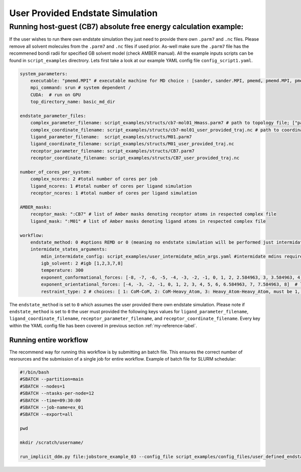 User Provided Endstate Simulation 
#################################


Running host-guest (CB7) absolute free energy calculation example:
==================================================================
If the user wishes to run there own endstate simulation they just need to provide there own ``.parm7`` and ``.nc`` files. 
Please remove all solvent molecules from the ``.parm7`` and ``.nc`` files if used prior. As-well make sure the ``.parm7`` file has the recommened bondi radii for specified GB solvent model (check AMBER manual). 
All the example inputs scripts can be found in ``script_examples`` directrory. Lets first take a look at our example YAML config file ``config_script1.yaml``. 

.. code-block:: yaml

    system_parameters:
        executable: "pmemd.MPI" # executable machine for MD choice : [sander, sander.MPI, pmemd, pmemd.MPI, pmeded.CUDA]
        mpi_command: srun # system dependent /
        CUDA:  # run on GPU
        top_directory_name: basic_md_dir

    endstate_parameter_files:
        complex_parameter_filename: script_examples/structs/cb7-mol01_Hmass.parm7 # path to topology file; ["path/to/complex.parm7"]
        complex_coordinate_filename: script_examples/structs/cb7-mol01_user_provided_traj.nc # path to coordinate ["path/to/complex.ncrst"]list of coordinate file of a complex
        ligand_parameter_filename:  script_examples/structs/M01.parm7
        ligand_coordinate_filename: script_examples/structs/M01_user_provided_traj.nc
        receptor_parameter_filename: script_examples/structs/CB7.parm7
        receptor_coordinate_filename: script_examples/structs/CB7_user_provided_traj.nc

    number_of_cores_per_system:
        complex_ncores: 2 #total number of cores per job
        ligand_ncores: 1 #total number of cores per ligand simulation
        receptor_ncores: 1 #total number of cores per ligand simulation

    AMBER_masks:
        receptor_mask: ":CB7" # list of Amber masks denoting receptor atoms in respected complex file
        ligand_mask: ":M01" # list of Amber masks denoting ligand atoms in respected complex file

    workflow:
        endstate_method: 0 #options REMD or 0 (meaning no endstate simulation will be performed just intermidates)endstate_method: REMD #options REMD, MD or 0 (meaning no endstate simulation will be performed just intermidates) 
        intermidate_states_arguments:
            mdin_intermidate_config: script_examples/user_intermidate_mdin_args.yaml #intermidate mdins required states 3-8
            igb_solvent: 2 #igb [1,2,3,7,8]
            temperature: 300
            exponent_conformational_forces: [-8, -7, -6, -5, -4, -3, -2, -1, 0, 1, 2, 2.584963, 3, 3.584963, 4]  # list exponent values 2**p 
            exponent_orientational_forces: [-4, -3, -2, -1, 0, 1, 2, 3, 4, 5, 6, 6.584963, 7, 7.584963, 8]  # list exponent values 2**p 
            restraint_type: 2 # choices: [ 1: CoM-CoM, 2: CoM-Heavy_Atom, 3: Heavy_Atom-Heavy_Atom, must be 1, 2 or 3 ]

The ``endstate_method`` is set to ``0`` which assumes the user provided there own endstate simulation. 
Please note if ``endstate_method`` is set to ``0`` the user must provided the following keys values for ``ligand_parameter_filename``, ``ligand_coordinate_filename``, ``receptor_parameter_filename``, and ``receptor_coordinate_filename``.
Every key within the YAML config file has been covered in previous section :ref:`my-reference-label`.

Running entire workflow
-----------------------
The recommend way for running this workflow is by submitting an batch file. This ensures the correct number of resrources and the submission of a single job for entire workflow. Example of batch file for SLURM schedular: 

.. code-block:: bash 

    #!/bin/bash
    #SBATCH --partition=main
    #SBATCH --nodes=1
    #SBATCH --ntasks-per-node=12
    #SBATCH --time=09:30:00
    #SBATCH --job-name=ex_01
    #SBATCH --export=all

    pwd

    mkdir /scratch/username/

    run_implicit_ddm.py file:jobstore_example_03 --config_file script_examples/config_files/user_defined_endstate.yaml --workDir /scratch/username/

